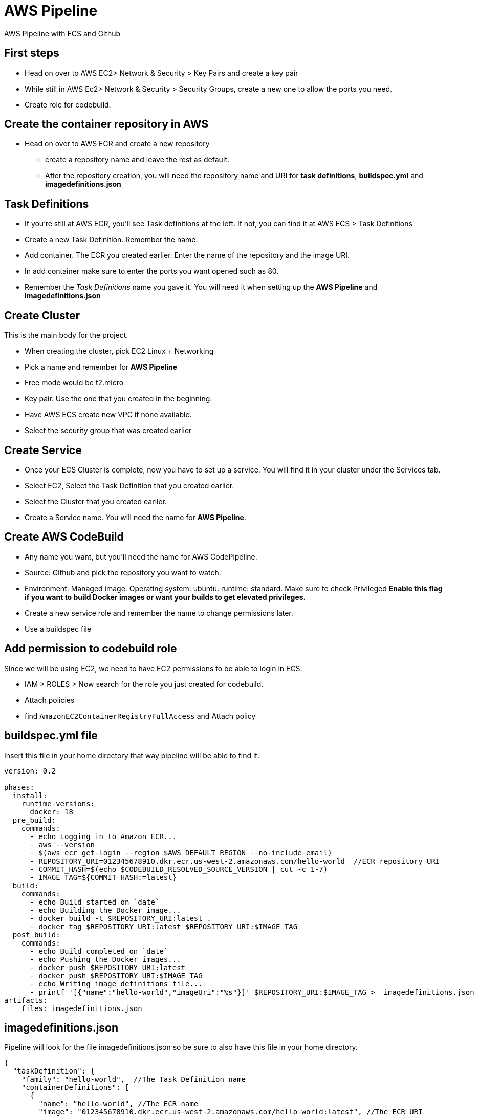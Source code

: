 = AWS Pipeline

AWS Pipeline with ECS and Github

== First steps 

* Head on over to AWS EC2> Network & Security > Key Pairs and create a key pair 
* While still in AWS Ec2> Network & Security > Security Groups, create a new one to allow the ports you need. 
* Create role for codebuild. 

== Create the container repository in AWS 

* Head on over to AWS ECR and create a new repository 
** create a repository name and leave the rest as default. 
** After the repository creation, you will need the repository name and URI for *task definitions*, *buildspec.yml* and *imagedefinitions.json*

== Task Definitions

* If you're still at AWS ECR, you'll see Task definitions at the left. If not, you can find it at AWS ECS > Task Definitions
* Create a new Task Definition. Remember the name. 
* Add container. The ECR you created earlier. Enter the name of the repository and the image URI. 
* In add container make sure to enter the ports you want opened such as 80.
* Remember the _Task Definitions_ name you gave it. You will need it when setting up the *AWS Pipeline* and *imagedefinitions.json*

== Create Cluster 

This is the main body for the project. 

* When creating the cluster, pick EC2 Linux + Networking 
* Pick a name and remember for *AWS Pipeline*
* Free mode would be t2.micro 
* Key pair. Use the one that you created in the beginning. 
* Have AWS ECS create new VPC if none available. 
* Select the security group that was created earlier 

== Create Service 

* Once your ECS Cluster is complete, now you have to set up a service. You will find it in your cluster under the Services tab.
* Select EC2, Select the Task Definition that you created earlier. 
* Select the Cluster that you created earlier. 
* Create a Service name. You will need the name for *AWS Pipeline*. 

== Create AWS CodeBuild 

* Any name you want, but you'll need the name for AWS CodePipeline. 
* Source: Github and pick the repository you want to watch. 
* Environment: Managed image. Operating system: ubuntu. runtime: standard. Make sure to check Privileged *Enable this flag if you want to build Docker images or want your builds to get elevated privileges.*
* Create a new service role and remember the name to change permissions later. 
* Use a buildspec file

== Add permission to codebuild role 

Since we will be using EC2, we need to have EC2 permissions to be able to login in ECS. 

* IAM > ROLES > Now search for the role you just created for codebuild. 
* Attach policies
* find `AmazonEC2ContainerRegistryFullAccess` and Attach policy


== buildspec.yml file 

Insert this file in your home directory that way pipeline will be able to find it.

----
version: 0.2

phases:
  install:
    runtime-versions:
      docker: 18
  pre_build:
    commands:
      - echo Logging in to Amazon ECR...
      - aws --version
      - $(aws ecr get-login --region $AWS_DEFAULT_REGION --no-include-email)
      - REPOSITORY_URI=012345678910.dkr.ecr.us-west-2.amazonaws.com/hello-world  //ECR repository URI
      - COMMIT_HASH=$(echo $CODEBUILD_RESOLVED_SOURCE_VERSION | cut -c 1-7)
      - IMAGE_TAG=${COMMIT_HASH:=latest}
  build:
    commands:
      - echo Build started on `date`
      - echo Building the Docker image...
      - docker build -t $REPOSITORY_URI:latest .
      - docker tag $REPOSITORY_URI:latest $REPOSITORY_URI:$IMAGE_TAG
  post_build:
    commands:
      - echo Build completed on `date`
      - echo Pushing the Docker images...
      - docker push $REPOSITORY_URI:latest
      - docker push $REPOSITORY_URI:$IMAGE_TAG
      - echo Writing image definitions file...
      - printf '[{"name":"hello-world","imageUri":"%s"}]' $REPOSITORY_URI:$IMAGE_TAG >  imagedefinitions.json  //instead of hello-world, replace with the ECR repository name
artifacts:
    files: imagedefinitions.json
----

== imagedefinitions.json 

Pipeline will look for the file imagedefinitions.json so be sure to also have this file in your home directory. 

----

{
  "taskDefinition": {
    "family": "hello-world",  //The Task Definition name
    "containerDefinitions": [
      {
        "name": "hello-world", //The ECR name
        "image": "012345678910.dkr.ecr.us-west-2.amazonaws.com/hello-world:latest", //The ECR URI
        "cpu": 100,
        "portMappings": [
          {
            "protocol": "tcp",
            "containerPort": 80,
            "hostPort": 80
          }
        ],
        "memory": 128,
        "essential": true
      }
    ]
  }
}

----

== Dockerfile 

In your home directory, you need a Dockerfile that will be able to run your project. For a project like mine with Webpack, make sure Webpack is global. 

----
FROM node:latest

WORKDIR /
COPY package*.json ./
RUN npm install
RUN npm install -g webpack-cli webpack
RUN npm link webpack
COPY . /
EXPOSE 80
CMD ["npm", "run", "prod"] 
----

== Glue it all together with AWS CodePipeline

* Role. Create a new ARN Role and remember the name as you will need to give it permissions later. 

* Source is Github and easily connect to your github account. 
* Needs a AWS Codebuild so make sure to create project 
** Managed image
* Find the codebuild you already created. 

=== Deploy

* Select Amazon ECS 
* Select your cluster name 
* Select the service that was created under that Cluster
* Won't need image definitions file since already created in home directory with buildspec linking to it. 

== AWS CodeDeploy 

* Create a name you'll need to remember in AWS CodePipeline 
* Select Amazon ECS 

